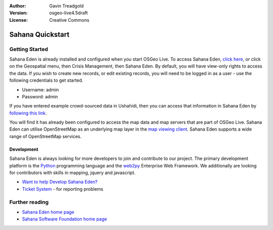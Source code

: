 :Author: Gavin Treadgold
:Version: osgeo-live4.5draft
:License: Creative Commons

.. _sahana-quickstart:
 
.. image:: ../../images/project_logos/logo-sahana-eden.png
  :scale: 100 %
  :alt: project logo
  :align: right
  :target: http://www.sahanafoundation.org

*****************
Sahana Quickstart 
*****************

Getting Started
===============

Sahana Eden is already installed and configured when you start OSGeo Live. To access Sahana Eden, `click here <http://127.0.0.1:8000/eden>`_, or click on the Geospatial menu, then Crisis Management, then Sahana Eden. By default, you will have view-only rights to access the data. If you wish to create new records, or edit existing records, you will need to be logged in as a user - use the following credentials to get started.

* Username: admin
* Password: admin

If you have entered example crowd-sourced data in Ushahidi, then you can access that information in Sahana Eden by `following this link <http://127.0.0.1:8000/eden/irs/ireport/ushahidi>`_. 

You will find it has already been configured to access the map data and map servers that are part of OSGeo Live. Sahana Eden can utilise OpenStreetMap as an underlying map layer in the `map viewing client <http://127.0.0.1:8000/eden/gis/map_viewing_client>`_. Sahana Eden supports a wide range of OpenStreetMap services. 

Development
~~~~~~~~~~~

Sahana Eden is always looking for more developers to join and contribute to our project. The primary development platform is the `Python <http://www.python.org/>`_ programming language and the `web2py <http://www.web2py.com/>`_ Enterprise Web Framework. We additionally are looking for contributors with skills in mapping, jquery and javascript.

* `Want to help Develop Sahana Eden? <http://eden.sahanafoundation.org/wiki/Develop>`_
* `Ticket System <http://eden.sahanafoundation.org/report/1>`_ - for reporting problems 

Further reading
===============

* `Sahana Eden home page <http://eden.sahanafoundation.org/>`_
* `Sahana Software Foundation home page <http://www.sahanafoundation.org/>`_

